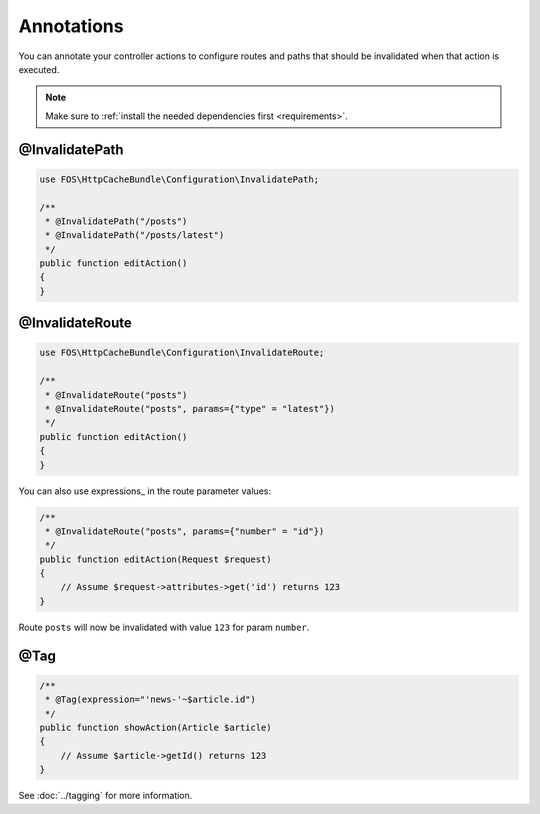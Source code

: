 Annotations
===========

You can annotate your controller actions to configure routes and paths that
should be invalidated when that action is executed.

.. note::

    Make sure to :ref:`install the needed dependencies first <requirements>`.

.. _invalidatepath:

@InvalidatePath
---------------

.. code-block:: php

    use FOS\HttpCacheBundle\Configuration\InvalidatePath;

    /**
     * @InvalidatePath("/posts")
     * @InvalidatePath("/posts/latest")
     */
    public function editAction()
    {
    }

.. _invalidateroute:

@InvalidateRoute
----------------

.. code-block:: php

    use FOS\HttpCacheBundle\Configuration\InvalidateRoute;

    /**
     * @InvalidateRoute("posts")
     * @InvalidateRoute("posts", params={"type" = "latest"})
     */
    public function editAction()
    {
    }

You can also use expressions_ in the route parameter values:

.. code-block:: php

    /**
     * @InvalidateRoute("posts", params={"number" = "id"})
     */
    public function editAction(Request $request)
    {
        // Assume $request->attributes->get('id') returns 123
    }

Route ``posts`` will now be invalidated with value ``123`` for param ``number``.

@Tag
----

.. code-block:: php

    /**
     * @Tag(expression="'news-'~$article.id")
     */
    public function showAction(Article $article)
    {
        // Assume $article->getId() returns 123
    }

See :doc:`../tagging` for more information.
